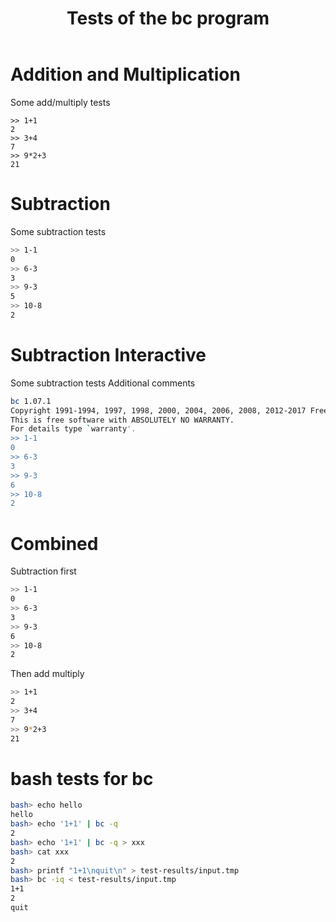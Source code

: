 #+TITLE: Tests of the bc program
#+TESTY: TAG="bc" 
#+TESTY: PROGRAM="bc -iq" 
#+TESTY: ECHOING="input"

* Addition and Multiplication
Some add/multiply tests
#+BEGIN_SRC text
>> 1+1
2
>> 3+4
7
>> 9*2+3
21
#+END_SRC

* Subtraction
Some subtraction tests
#+BEGIN_SRC sh
>> 1-1
0
>> 6-3
3
>> 9-3
5
>> 10-8
2
#+END_SRC

* Subtraction Interactive
Some subtraction tests
Additional comments
#+TESTY: program="bc -i"
#+BEGIN_SRC sh
bc 1.07.1
Copyright 1991-1994, 1997, 1998, 2000, 2004, 2006, 2008, 2012-2017 Free Software Foundation, Inc.
This is free software with ABSOLUTELY NO WARRANTY.
For details type `warranty'. 
>> 1-1
0
>> 6-3
3
>> 9-3
6
>> 10-8
2
#+END_SRC


* Combined
Subtraction first
#+BEGIN_SRC sh
>> 1-1
0
>> 6-3
3
>> 9-3
6
>> 10-8
2
#+END_SRC

Then add multiply
#+BEGIN_SRC sh
>> 1+1
2
>> 3+4
7
>> 9*2+3
21
#+END_SRC

* bash tests for bc
#+TESTY: program="bash -v" 
#+TESTY: prompt="bash>" 
#+TESTY: echoing="input"
#+TESTY: post_filter=""
#+TESTY: use_valgrind='0'

#+BEGIN_SRC sh
bash> echo hello
hello
bash> echo '1+1' | bc -q
2
bash> echo '1+1' | bc -q > xxx
bash> cat xxx
2
bash> printf "1+1\nquit\n" > test-results/input.tmp
bash> bc -iq < test-results/input.tmp
1+1
2
quit
#+END_SRC
